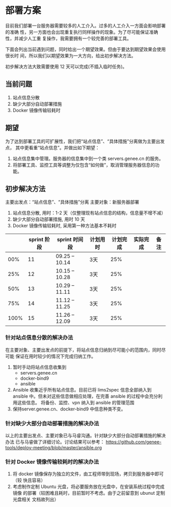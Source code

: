 * 部署方案
  目前我们部署一台服务器需要较多的人工介入。过多的人工介入一方面会影响部署的准确
  性，另一方面也会出现重复执行同样操作的现象。为了尽可能保证准确性，并减少人工重
  复操作，我需要拥有一个较完善的部署工具。

  下面会列出当前遇到问题，同时给出一个期望效果。但由于要达到期望效果会使用很长时
  间，所以我们以期望效果为一大方向，给出初步解决方法。

  初步解决方法大致需要使用 12 天可以完成(不插入临时任务)。
   
** 当前问题

   1. 站点信息分散
   2. 缺少大部分自动部署措施
   3. Docker 镜像传输较耗时

** 期望
   为了达到部署工具的可扩展性，我们把“站点信息”、“具体措施”分离做为主要出发点，
   其中更看重“站点信息”。并做出如下期望：

   1. 站点信息集中管理。服务器的信息集中到一个类 servers.genee.cn 的服务。
   2. 将部署工具、监控工具等调整为仅包含“如何做”，取消管理服务器信息的功能。

** 初步解决方法
   主要出发点：“站点信息”、“具体措施”分离
   主要对象：新服务器部署

   1. 站点信息分散, 用时：1-2 天（仅整理现有站点信息的结构，信息量不增不减）
   2. 缺少大部分自动部署措施, 用时 10 天
   3. Docker 镜像传输较耗时, 采用第一种方法基本不耗时
 
   |      | sprint 阶段 | sprint 时间段  | 计划用时 | 计划完成 | 实际完成 | 备注 |
   |------+-------------+----------------+----------+----------+----------+------|
   |  00% |          11 | 09.25 -- 10.14 | 3天      |      25% |          |      |
   |  25% |          12 | 10.15 -- 10.28 | 3天      |      25% |          |      |
   |  50% |          13 | 10.29 -- 11.11 | 3天      |      25% |          |      |
   |  75% |          14 | 11.12 -- 11.25 | 3天      |      25% |          |      |
   | 100% |          15 | 11.26 -- 12.09 | 3天      |      25% |          |      |

*** 针对站点信息分散的解决办法
    在主要对象、主要出发点的前提下，将站点信息归纳到尽可能小的范围内，同时尽可能
    保证在用时较少的情况下完成归纳工作。

    1. 暂时手动将站点信息收集到
       - servers.genee.cn
       - docker-bind9
       - ansible
    2. Ansible 收集近乎所有站点信息。目前已将 lims2spec 信息全部纳入到 ansible
       中。但未对这些信息做相应处理，在完善 ansible 的过程中会充分利用这些信息。
       将备份、监控、vpn 纳入到 ansible 的管理范围
    3. 保持server.genee.cn、docker-bind9 中信息种类不变。

*** 针对缺少大部分自动部署措施的解决办法
    以上的主要出发点、主要对象已与马睿沟通。针对缺少大部分自动部署措施的解决办法
    已与马睿做了详细讨论。讨论结果可以参考：
    https://github.com/genee-tools/deploy-meeting/blob/master/ansible.org

*** 针对 Docker 镜像传输较耗时的解决办法
    1. 将 docker 镜像保存为独立的文件，由工程师带到现场，拷贝到服务器中即可（较
       快且容易）
    2. 考虑制作定制 Ubuntu 光盘，将必要服务放在光盘中，在安装系统过程中完成镜像
       的部署（较困难且耗时，目前暂时不考虑。由于之前留意到 ubunut 定制光盘相关
       文档故列出）
